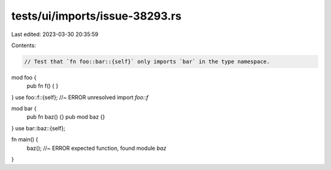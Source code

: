 tests/ui/imports/issue-38293.rs
===============================

Last edited: 2023-03-30 20:35:59

Contents:

.. code-block:: rs

    // Test that `fn foo::bar::{self}` only imports `bar` in the type namespace.

mod foo {
    pub fn f() { }
}
use foo::f::{self}; //~ ERROR unresolved import `foo::f`

mod bar {
    pub fn baz() {}
    pub mod baz {}
}
use bar::baz::{self};

fn main() {
    baz(); //~ ERROR expected function, found module `baz`
}


